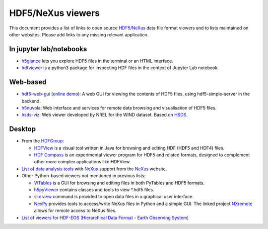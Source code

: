 ====================
 HDF5/NeXus viewers
====================

This document provides a list of links to open source `HDF5 <https://www.hdfgroup.org/solutions/hdf5/>`_/NeXus_ data file format viewers and to lists maintained on other websites.
Please add links to any missing relevant application.

In jupyter lab/notebooks
========================

- `h5glance <https://pypi.org/project/h5glance/>`_ lets you explore HDF5 files in the terminal or an HTML interface.
- `hdfviewer <https://pypi.org/project/hdfviewer/>`_ is a python3 package for inspecting HDF files in the context of Jupyter Lab notebook.


Web-based
=========

- `hdf5-web-gui <https://gitlab.com/MAXIV-SCISW/HDF5-VIEWER/hdf5-web-gui>`_ (`online demo <http://demo.maxiv.lu.se/hdf5-web-gui/html/>`_):
  A web GUI for viewing the contents of HDF5 files, using hdf5-simple-server in the backend.
- `h5nuvola <https://github.com/ElettraSciComp/h5nuvola>`_: Web interface and services for remote data browsing and visualisation of HDF5 files.
- `hsds-viz <https://github.com/NREL/hsds-viz>`_: Web viewer developed by NREL for the WIND dataset. Based on `HSDS <https://github.com/HDFGroup/hsds>`_.

Desktop
=======

* From the `HDFGroup <https://www.hdfgroup.org/>`_:

  - `HDFView <https://www.hdfgroup.org/downloads/hdfview/>`_ is a visual tool written in Java for browsing and editing HDF (HDF5 and HDF4) files.
  - `HDF Compass <https://github.com/HDFGroup/hdf-compass>`_ is an experimental viewer program for HDF5 and related formats, designed to complement other more complex applications like HDFView.

* `List of data analysis tools <http://download.nexusformat.org/doc/html/utilities.html#data-analysis>`_ with NeXus_ support from the NeXus_ website.

* Other Python-based viewers not mentioned in previous lists:

  - `ViTables <http://vitables.org/>`_ is a GUI for browsing and editing files in both PyTables and HDF5 formats.
  - `h5pyViewer <https://pypi.org/project/h5pyViewer>`_ contains classes and tools to view *.hdf5 files.
  - `silx view <http://www.silx.org/doc/silx/latest/applications/view.html>`_ command is provided to open data files in a graphical user interface.
  - `NexPy <https://github.com/nexpy/nexpy>`_ provides tools to access/write NeXus files in Python and a simple GUI. The linked project `NXremote <https://github.com/nexpy/nxremote>`_ allows for remote access to NeXus files.

* `List of viewers for HDF-EOS (Hierarchical Data Format - Earth Observing System) <http://hdfeos.org/software/tool.php#HDFVIEW>`_


.. _NeXus: https://www.nexusformat.org/
